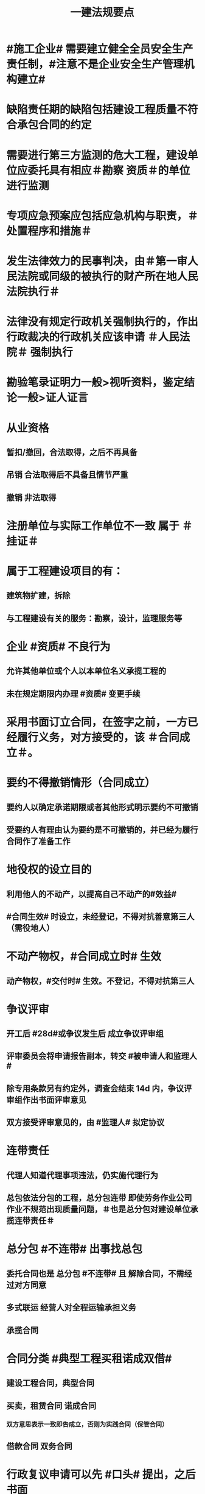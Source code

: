 #+title: 一建法规要点
#+OPTIONS: H:9

* #施工企业# 需要建立健全全员安全生产责任制，#注意不是企业安全生产管理机构建立# 
* 缺陷责任期的缺陷包括建设工程质量不符合承包合同的约定
* 需要进行第三方监测的危大工程，建设单位应委托具有相应＃勘察 资质＃的单位进行监测
* 专项应急预案应包括应急机构与职责，＃处置程序和措施＃
* 发生法律效力的民事判决，由＃第一审人民法院或同级的被执行的财产所在地人民法院执行＃
* 法律没有规定行政机关强制执行的，作出行政裁决的行政机关应该申请 ＃人民法院＃ 强制执行
* 勘验笔录证明力一般>视听资料，鉴定结论一般>证人证言
* 从业资格
** 暂扣/撤回，合法取得，之后不再具备
** 吊销 合法取得后不具备且情节严重
** 撤销 非法取得
* 注册单位与实际工作单位不一致 属于 ＃挂证＃
* 属于工程建设项目的有：
** 建筑物扩建，拆除
** 与工程建设有关的服务：勘察，设计，监理服务等
* 企业 #资质# 不良行为
** 允许其他单位或个人以本单位名义承揽工程的
** 未在规定期限内办理 #资质# 变更手续
* 采用书面订立合同，在签字之前，一方已经履行义务，对方接受的，该 ＃合同成立＃。
* 要约不得撤销情形（合同成立）
** 要约人以确定承诺期限或者其他形式明示要约不可撤销
** 受要约人有理由认为要约是不可撤销的，并已经为履行合同作了准备工作
* 地役权的设立目的
** 利用他人的不动产，以提高自己不动产的#效益#
** #合同生效# 时设立，未经登记，不得对抗善意第三人（需役地人）
* 不动产物权，#合同成立时# 生效
** 动产物权，#交付时# 生效。不登记，不得对抗第三人
* 争议评审
** 开工后 #28d#或争议发生后 成立争议评审组
** 评审委员会将申请报告副本，转交 #被申请人和监理人#
** 除专用条款另有约定外，调查会结束 14d 内，争议评审组作出书面评审意见
** 双方接受评审意见的，由 #监理人# 拟定协议
* 连带责任
** 代理人知道代理事项违法，仍实施代理行为
** 总包依法分包的工程，总分包连带 即使劳务作业公司作业不规范出现质量问题，＃也是总分包对建设单位承揽连带责任＃
* 总分包 #不连带# 出事找总包
** 委托合同也是 总分包 #不连带# 且 解除合同，不需经过对方同意
** 多式联运 经营人对全程运输承担义务
** 承揽合同
* 合同分类 #典型工程买租诺成双借#
** 建设工程合同，典型合同
** 买卖，租赁合同 诺成合同
*** 双方意思表示一致即告成立，否则为实践合同（保管合同）
** 借款合同 双务合同
* 行政复议申请可以先 #口头# 提出，之后书面
* 安全生产许可证由 #企业注册地# 省级政府住房行政主管部门颁发
** 安全生产考核也向 #省级住房#申请，并由 #省，自治区，直辖市级 #统一颁发合格证
** 需提供的材料有：＃营业执照＃，申请表，及安全生产相关的材料．注意＃无企业资质证书＃
* #工程# 重大安全事故罪
** 单位犯罪（仅限于建设、设计、施工、监理四家单位）
** 一般责任人5年以下，并处罚金；严重的，5~10年，并处罚金。#最高10年#
** #永久工程# （偷工减料，降低工程质量标准，单位质量保证体系失控）
* 人民调解
** 达成调解协议的，可以不制作书面调解书（采取口头协议）
** 调解协议生效之日30日内向 #调解组织# 所在地 #基层法院# 申请司法确认,转化成终局
* 城市维护建设税
** 分别与增值税、#消费税# 、#营业税#同时缴纳
** 以纳税人 #实际缴纳＃的增值税、#消费税# 、#营业税# 税额为计税依据
** 税率：市７％，城镇５％，其他１％
* 民事诉讼
** 法院对于符合起诉条件的， #7日# 立案，并通知当事人
** 被告收到副本后 #15日# 内提答辩状
** 普通程序的审判组织应当采用 #合议制#，一审审限6个月
*** 简易程序，一审审限3个月
* 知识产权 专有性（排他性），地域性，和期限性
** 专利权有效期自 #申请之日# 或邮寄之日起算
* 财产保险标的危险程度明显增加的，保险人（保险公司）可以按合同约定，#增加保险费 或者 解除合同#
* 可撤销合同（违心）
** 重大误解，显失公平，欺诈，胁迫
* 不征企业所得税收入包括：2个
** 1.财政拨款
** 2.行政事业性收费、政府性基金
* 代理法律关系存在 2个
** 代理人与被代理人 委托关系
** 被代理人与相对人（第三人） 合同关系
* 应付款时间约定不明的
** 1. 已交付的，为交付之日。#发包人接收即交付日# 
** 2. 没交付的，#提交竣工结算文件# 日，注意不是提交竣工验收报告日
** 3. 未交付，工程款也未结算的，为当事人起诉日
* 诉讼时效抗辩，法院不予支持有：#存款本息债券投资# 3个
** 支付 #存款本金及利息#请求权
** 向 #不特定对象# 发行的企业 #债券本息# 请求权
** 基于 #投资关系# 产生的缴付出资请求权
* 民事诉讼基本特征：３个
** 公权，强制，程序性
* 民事诉讼阶段（不全必须） 3个
** 一审程序
** 二审程序
** 执行程序
* 提供产品和服务的企业标准，应公开内容 #产品性功能，服务无性# 3个
** 产品的功能指标
** 产品的性能指标
** 服务的功能指标
* 不得请求得利人返还利益 3个
** 为履行道德义务进行的给付
** 债务到期之前的清偿
** 明知无给付义务而进行的债务清偿
* 领取失业保险金条件 3个
** 失业前用人单位和个人已缴的保费满 #1年#
** 非因本人意愿中断就业
** 已经进行失业登记,并有求职要求的
* 可以要求缴纳的保证金 4个
** 投标，履约，质量保证金，农民工工资保证金
